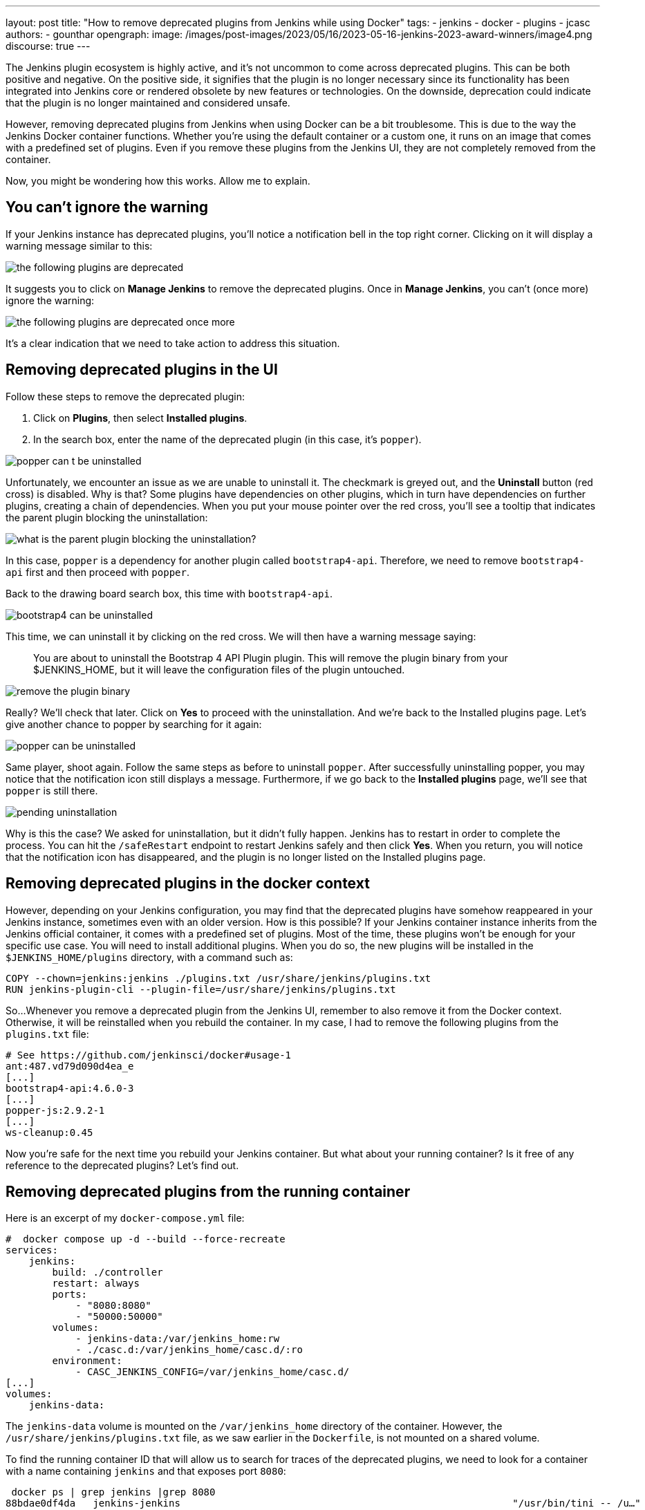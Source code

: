 ---
layout: post
title: "How to remove deprecated plugins from Jenkins while using Docker"
tags:
- jenkins
- docker
- plugins
- jcasc
authors:
- gounthar
opengraph:
  image: /images/post-images/2023/05/16/2023-05-16-jenkins-2023-award-winners/image4.png
discourse: true
---

The Jenkins plugin ecosystem is highly active, and it's not uncommon to come across deprecated plugins.
This can be both positive and negative.
On the positive side, it signifies that the plugin is no longer necessary since its functionality has been integrated into Jenkins core or rendered obsolete by new features or technologies.
On the downside, deprecation could indicate that the plugin is no longer maintained and considered unsafe.

However, removing deprecated plugins from Jenkins when using Docker can be a bit troublesome.
This is due to the way the Jenkins Docker container functions.
Whether you're using the default container or a custom one, it runs on an image that comes with a predefined set of plugins.
Even if you remove these plugins from the Jenkins UI, they are not completely removed from the container.

Now, you might be wondering how this works. Allow me to explain.

## You can't ignore the warning

If your Jenkins instance has deprecated plugins, you'll notice a notification bell in the top right corner.
Clicking on it will display a warning message similar to this:

image::/images/post-images/2023/06/02/2023-06-02-remove-outdated-plugins-while-using-docker/the-following-plugins-are-deprecated.png[width=839,deprecated plugins warning]

It suggests you to click on **Manage Jenkins** to remove the deprecated plugins.
Once in **Manage Jenkins**, you can't (once more) ignore the warning:

image::/images/post-images/2023/06/02/2023-06-02-remove-outdated-plugins-while-using-docker/the-following-plugins-are-deprecated-once-more.png[width=839,deprecated plugins warning once again]

It's a clear indication that we need to take action to address this situation.

## Removing deprecated plugins in the UI

Follow these steps to remove the deprecated plugin:

1. Click on *Plugins*, then select *Installed plugins*.
2. In the search box, enter the name of the deprecated plugin (in this case, it's `popper`).

image::/images/post-images/2023/06/02/2023-06-02-remove-outdated-plugins-while-using-docker/popper-can-t-be-uninstalled.png[width=839,search for the deprecated plugin]

Unfortunately, we encounter an issue as we are unable to uninstall it.
The checkmark is greyed out, and the *Uninstall* button (red cross) is disabled.
Why is that?
Some plugins have dependencies on other plugins, which in turn have dependencies on further plugins, creating a chain of dependencies.
When you put your mouse pointer over the red cross, you'll see a tooltip that indicates the parent plugin blocking the uninstallation:

image::/images/post-images/2023/06/02/2023-06-02-remove-outdated-plugins-while-using-docker/who-is-my-daddy.png[what is the parent plugin blocking the uninstallation?]

In this case, `popper` is a dependency for another plugin called `bootstrap4-api`.
Therefore, we need to remove `bootstrap4-api` first and then proceed with `popper`.

Back to the [.line-through]#drawing board# search box, this time with `bootstrap4-api`.

image::/images/post-images/2023/06/02/2023-06-02-remove-outdated-plugins-while-using-docker/bootstrap4-can-be-uninstalled.png[width=839,search for the parent plugin]

This time, we can uninstall it by clicking on the red cross.
We will then have a warning message saying:

> You are about to uninstall the Bootstrap 4 API Plugin plugin.
This will remove the plugin binary from your $JENKINS_HOME, but it will leave the configuration files of the plugin untouched.

image::/images/post-images/2023/06/02/2023-06-02-remove-outdated-plugins-while-using-docker/remove-the-plugin-binary.png[width=839,remove the plugin binary]

Really? We'll check that later. Click on **Yes** to proceed with the uninstallation.
And we're back to the Installed plugins page.
Let's give another chance to popper by searching for it again:

image::/images/post-images/2023/06/02/2023-06-02-remove-outdated-plugins-while-using-docker/popper-can-be-uninstalled.png[width=839,popper can be uninstalled now]

Same player, shoot again. Follow the same steps as before to uninstall `popper`.
After successfully uninstalling popper, you may notice that the notification icon still displays a message.
Furthermore, if we go back to the **Installed plugins** page, we'll see that `popper` is still there.

image::/images/post-images/2023/06/02/2023-06-02-remove-outdated-plugins-while-using-docker/pending-uninstallation.png[width=839,pending uninstallation]

Why is this the case?
We asked for uninstallation, but it didn't fully happen. Jenkins has to restart in order to complete the process.
You can hit the `/safeRestart` endpoint to restart Jenkins safely and then click **Yes**.
When you return, you will notice that the notification icon has disappeared, and the plugin is no longer listed on the Installed plugins page.

## Removing deprecated plugins in the docker context

However, depending on your Jenkins configuration, you may find that the deprecated plugins have somehow reappeared in your Jenkins instance, sometimes even with an older version.
How is this possible?
If your Jenkins container instance inherits from the Jenkins official container, it comes with a predefined set of plugins.
Most of the time, these plugins won't be enough for your specific use case.
You will need to install additional plugins.
When you do so, the new plugins will be installed in the `$JENKINS_HOME/plugins` directory, with a command such as:

[source,dockerfile]
----
COPY --chown=jenkins:jenkins ./plugins.txt /usr/share/jenkins/plugins.txt
RUN jenkins-plugin-cli --plugin-file=/usr/share/jenkins/plugins.txt
----

So...
Whenever you remove a deprecated plugin from the Jenkins UI, remember to also remove it from the Docker context.
Otherwise, it will be reinstalled when you rebuild the container.
In my case, I had to remove the following plugins from the `plugins.txt` file:

[source,dockerfile]
----
# See https://github.com/jenkinsci/docker#usage-1
ant:487.vd79d090d4ea_e
[...]
bootstrap4-api:4.6.0-3
[...]
popper-js:2.9.2-1
[...]
ws-cleanup:0.45
----

Now you're safe for the next time you rebuild your Jenkins container.
But what about your running container? Is it free of any reference to the deprecated plugins?
Let's find out.

## Removing deprecated plugins from the running container

Here is an excerpt of my `docker-compose.yml` file:

[source,dockerfile]
----
#  docker compose up -d --build --force-recreate
services:
    jenkins:
        build: ./controller
        restart: always
        ports:
            - "8080:8080"
            - "50000:50000"
        volumes:
            - jenkins-data:/var/jenkins_home:rw
            - ./casc.d:/var/jenkins_home/casc.d/:ro
        environment:
            - CASC_JENKINS_CONFIG=/var/jenkins_home/casc.d/
[...]
volumes:
    jenkins-data:
----

The `jenkins-data` volume is mounted on the `/var/jenkins_home` directory of the container.
However, the `/usr/share/jenkins/plugins.txt` file, as we saw earlier in the `Dockerfile`, is not mounted on a shared volume.

To find the running container ID that will allow us to search for traces of the deprecated plugins, we need to look for a container with a name containing `jenkins` and that exposes port `8080`:

[source,bash]
----
 docker ps | grep jenkins |grep 8080
88bdae0df4da   jenkins-jenkins                                                         "/usr/bin/tini -- /u…"   3 hours ago    Up 2 hours             0.0.0.0:8080->8080/tcp, 0.0.0.0:50000->50000/tcp           jenkins-jenkins-1
----

There we go.
I happen to have installed `bash` in my container, so I can run the following command to get a shell in the container:

[source,bash]
----
docker exec -it 88bdae0df4da bash
----

You could do the same with `sh` if `bash` was not installed in your Docker image.
Now, let's search for the plugins definition file.
As we've seen in the Dockerfile, it's located in `/usr/share/jenkins/plugins.txt`:

[source,bash]
----
cd /usr/share/jenkins
cat plugins.txt |grep bootstrap4-api
bootstrap4-api:4.6.0-3
----

The reference to the deprecated plugin is still there.
Is that a problem?
No. As the link:https://github.com/jenkinsci/docker#usage-1[documentation] says:

> When jenkins container starts, it will check JENKINS_HOME has this reference content, and copy them there if required. It will not override such files, so if you upgraded some plugins from UI they won't be reverted on next start.

So it's there, but it won't do any harm, it won't be used.
Let's leave it there, until the next time we rebuild the container, as we have already cleaned up the `plugins.txt` file used by the Docker context earlier.

Now what? Let's have a look at the `$JENKINS_HOME` directory.

[source,bash]
----
cd $JENKINS_HOME
find . -name plugins.txt
----

Nothing. We don't have a `plugins.txt` file in the `$JENKINS_HOME` directory.
Fine.
What else?
Can we find any remaining trace of the deprecated plugins?
I'm afraid we can.

[source,bash]
----
find . -name bootstrap4*
./plugins/bootstrap4-api
./plugins/bootstrap4-api/META-INF/maven/io.jenkins.plugins/bootstrap4-api
./plugins/bootstrap4-api/WEB-INF/lib/bootstrap4-api.jar
./plugins/bootstrap4-api.bak
./plugins/bootstrap4-api.jpi
./plugins/bootstrap4-api.jpi.version_from_image
./plugins/bootstrap4-api.jpi.pinned
----

There are still some traces of the `bootstrap4-api` deprecated plugin in the `$JENKINS_HOME/plugins` directory.
What about the `popper-js` plugin?
It's there too.
It may explain why despite having removed the deprecated plugins from the Jenkins UI, they were still there when we rebuilt the container.
Let's remove them for real this time:

[source,bash]
----
rm -rf ./plugins/bootstrap4-api*
rm -rf ./plugins/popper*
----

We can now safely exit the container, and restart it from the UI by hitting the `/safeRestart` endpoint.
When we return, we can check that the deprecated plugins are no longer there.